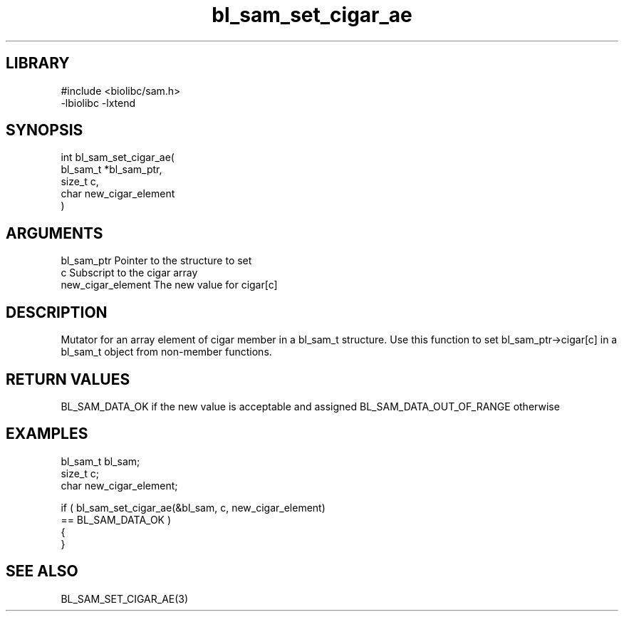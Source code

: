 \" Generated by c2man from bl_sam_set_cigar_ae.c
.TH bl_sam_set_cigar_ae 3

.SH LIBRARY
\" Indicate #includes, library name, -L and -l flags
.nf
.na
#include <biolibc/sam.h>
-lbiolibc -lxtend
.ad
.fi

\" Convention:
\" Underline anything that is typed verbatim - commands, etc.
.SH SYNOPSIS
.PP
.nf
.na
int     bl_sam_set_cigar_ae(
            bl_sam_t *bl_sam_ptr,
            size_t c,
            char new_cigar_element
            )
.ad
.fi

.SH ARGUMENTS
.nf
.na
bl_sam_ptr      Pointer to the structure to set
c               Subscript to the cigar array
new_cigar_element The new value for cigar[c]
.ad
.fi

.SH DESCRIPTION

Mutator for an array element of cigar member in a bl_sam_t
structure. Use this function to set bl_sam_ptr->cigar[c]
in a bl_sam_t object from non-member functions.

.SH RETURN VALUES

BL_SAM_DATA_OK if the new value is acceptable and assigned
BL_SAM_DATA_OUT_OF_RANGE otherwise

.SH EXAMPLES
.nf
.na

bl_sam_t        bl_sam;
size_t          c;
char            new_cigar_element;

if ( bl_sam_set_cigar_ae(&bl_sam, c, new_cigar_element)
        == BL_SAM_DATA_OK )
{
}
.ad
.fi

.SH SEE ALSO

BL_SAM_SET_CIGAR_AE(3)

